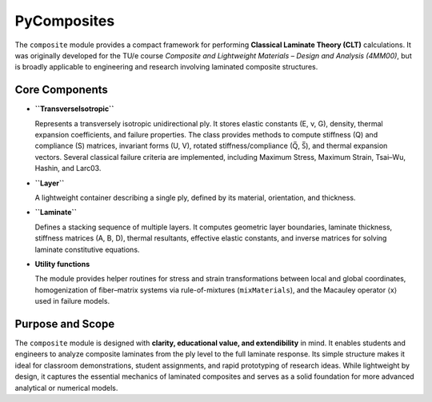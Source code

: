 .. PyComposites documentation master file, created by
   sphinx-quickstart on Sun Dec 29 09:56:23 2024.
   You can adapt this file completely to your liking, but it should at least
   contain the root `toctree` directive.

PyComposites
============

The ``composite`` module provides a compact framework for performing 
**Classical Laminate Theory (CLT)** calculations. It was originally 
developed for the TU/e course *Composite and Lightweight Materials – 
Design and Analysis (4MM00)*, but is broadly applicable to engineering 
and research involving laminated composite structures.

Core Components
---------------

- **``TransverseIsotropic``**
  
  Represents a transversely isotropic unidirectional ply. It stores 
  elastic constants (E, ν, G), density, thermal expansion coefficients, 
  and failure properties. The class provides methods to compute stiffness 
  (Q) and compliance (S) matrices, invariant forms (U, V), rotated 
  stiffness/compliance (Q̅, S̅), and thermal expansion vectors. Several 
  classical failure criteria are implemented, including Maximum Stress, 
  Maximum Strain, Tsai–Wu, Hashin, and Larc03.

- **``Layer``**
  
  A lightweight container describing a single ply, defined by its 
  material, orientation, and thickness.

- **``Laminate``**
  
  Defines a stacking sequence of multiple layers. It computes geometric 
  layer boundaries, laminate thickness, stiffness matrices (A, B, D), 
  thermal resultants, effective elastic constants, and inverse matrices 
  for solving laminate constitutive equations.

- **Utility functions**
  
  The module provides helper routines for stress and strain transformations 
  between local and global coordinates, homogenization of fiber–matrix 
  systems via rule-of-mixtures (``mixMaterials``), and the Macauley operator 
  ⟨x⟩ used in failure models.

Purpose and Scope
-----------------

The ``composite`` module is designed with **clarity, educational value, 
and extendibility** in mind. It enables students and engineers to analyze 
composite laminates from the ply level to the full laminate response. 
Its simple structure makes it ideal for classroom demonstrations, 
student assignments, and rapid prototyping of research ideas. 
While lightweight by design, it captures the essential mechanics of 
laminated composites and serves as a solid foundation for more advanced 
analytical or numerical models.



